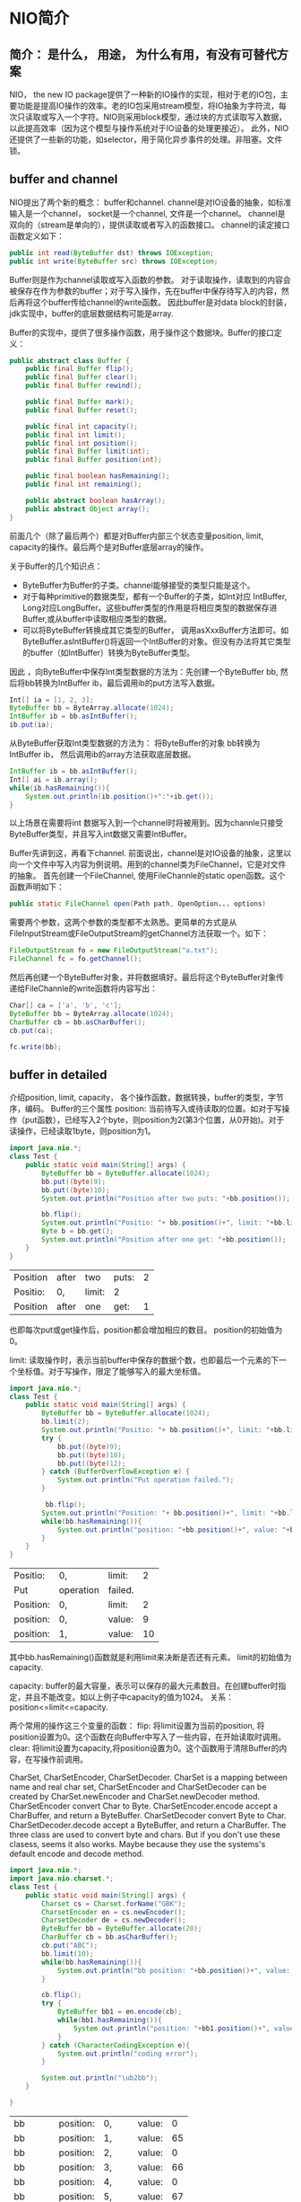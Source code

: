 * NIO简介
** 简介： 是什么， 用途， 为什么有用，有没有可替代方案
   NIO， the new IO package提供了一种新的IO操作的实现，相对于老的IO包，主要功能是提高IO操作的效率。老的IO包采用stream模型，将IO抽象为字符流，每次只读取或写入一个字符。NIO则采用block模型，通过块的方式读取写入数据，以此提高效率（因为这个模型与操作系统对于IO设备的处理更接近）。
   此外，NIO还提供了一些新的功能，如selector，用于简化异步事件的处理。非阻塞。文件锁。
   
** buffer and channel
   NIO提出了两个新的概念： buffer和channel. 
   channel是对IO设备的抽象，如标准输入是一个channel， socket是一个channel, 文件是一个channel。 channel是双向的（stream是单向的），提供读取或者写入的函数接口。 channel的读定接口函数定义如下：
   #+begin_src java :classname Test
      public int read(ByteBuffer dst) throws IOException;
      public int write(ByteBuffer src) throws IOException;
   #+end_src
   
   #+RESULTS:
   
   Buffer则是作为channel读取或写入函数的参数。 对于读取操作，读取到的内容会被保存在作为参数的buffer；对于写入操作，先在buffer中保存待写入的内容，然后再将这个buffer传给channel的write函数。
   因此buffer是对data block的封装，jdk实现中，buffer的底层数据结构可能是array.
   
   Buffer的实现中，提供了很多操作函数，用于操作这个数据块。Buffer的接口定义：
   #+begin_src java :classname Test
   public abstract class Buffer {
       public final Buffer flip();
       public final Buffer clear();
       public final Buffer rewind();
       
       public final Buffer mark();
       public final Buffer reset();

       public final int capacity();
       public final int limit();
       public final int position();
       public final Buffer limit(int);
       public final Buffer position(int);

       public final boolean hasRemaining();
       public final int remaining();

       public abstract boolean hasArray();
       public abstract Object array();
   }
   #+end_src
   前面几个（除了最后两个）都是对Buffer内部三个状态变量position, limit, capacity的操作。最后两个是对Buffer底层array的操作。
   
   关于Buffer的几个知识点：
   - ByteBuffer为Buffer的子类。channel能够接受的类型只能是这个。
   - 对于每种primitive的数据类型，都有一个Buffer的子类，如Int对应 IntBuffer, Long对应LongBuffer。这些buffer类型的作用是将相应类型的数据保存进Buffer,或从buffer中读取相应类型的数据。
   - 可以将ByteBuffer转换成其它类型的Buffer， 调用asXxxBuffer方法即可。如ByteBuffer.asIntBuffer()将返回一个IntBuffer的对象。但没有办法将其它类型的buffer（如IntBuffer）转换为ByteBuffer类型。
     
   因此 ，向ByteBuffer中保存Int类型数据的方法为：先创建一个ByteBuffer bb, 然后将bb转换为IntBuffer ib，最后调用ib的put方法写入数据。
   #+begin_src java :classname Test
   Int[] ia = [1, 2, 3];
   ByteBuffer bb = ByteArray.allocate(1024);
   IntBuffer ib = bb.asIntBuffer();
   ib.put(ia);
   #+end_src
   
   从ByteBuffer获取Int类型数据的方法为： 将ByteBuffer的对象 bb转换为IntBuffer ib， 然后调用ib的array方法获取底层数据。
   #+begin_src java :classname Test
   IntBuffer ib = bb.asIntBuffer();
   Int[] ai = ib.array();
   while(ib.hasRemaining()){
       System.out.println(ib.position()+":"+ib.get());
   }
   #+end_src
   
   以上场景在需要将int 数据写入到一个channel时将被用到。因为channle只接受ByteBuffer类型，并且写入int数据又需要IntBuffer。
   
   
   Buffer先讲到这，再看下channel. 前面说出，channel是对IO设备的抽象，这里以向一个文件中写入内容为例说明。用到的channel类为FileChannel，它是对文件的抽象。
   首先创建一个FileChannel, 使用FileChannle的static open函数。这个函数声明如下：
   #+begin_src java :classname Test
   public static FileChannel open(Path path, OpenOption... options)
   #+end_src
   需要两个参数，这两个参数的类型都不太熟悉。更简单的方式是从FileInputStream或FileOutputStream的getChannel方法获取一个。如下：
   #+begin_src java :classname Test
   FileOutputStream fo = new FileOutputStream("a.txt");
   FileChannel fc = fo.getChannel();
   #+end_src
   
   然后再创建一个ByteBuffer对象，并将数据填好。最后将这个ByteBuffer对象传递给FileChannle的write函数将内容写出：
   #+begin_src java :classname Test
   Char[] ca = ['a', 'b', 'c'];
   ByteBuffer bb = ByteArray.allocate(1024);
   CharBuffer cb = bb.asCharBuffer();
   cb.put(ca);

   fc.write(bb);
   #+end_src
   
** buffer in detailed
   介绍position, limit, capacity， 各个操作函数，数据转换，buffer的类型，字节序，编码。
   Buffer的三个属性
   position: 当前待写入或待读取的位置。如对于写操作（put函数），已经写入2个byte，则position为2(第3个位置，从0开始)。对于读操作，已经读取1byte，则position为1。
   #+begin_src java :classname Test
   import java.nio.*;
   class Test {
       public static void main(String[] args) {
           ByteBuffer bb = ByteBuffer.allocate(1024);
           bb.put((byte)9);
           bb.put((byte)10);
           System.out.println("Position after two puts: "+bb.position());

           bb.flip();
           System.out.println("Positio: "+ bb.position()+", limit: "+bb.limit());
           Byte b = bb.get();
           System.out.println("Position after one get: "+bb.position());
       }
   }
   #+end_src
   
   #+RESULTS:
   | Position | after | two    | puts: | 2 |
   | Positio: | 0,    | limit: | 2     |   |
   | Position | after | one    | get:  | 1 |
   也即每次put或get操作后，position都会增加相应的数目。 position的初始值为0。
   
   limit: 读取操作时，表示当前buffer中保存的数据个数，也即最后一个元素的下一个坐标值。对于写操作，限定了能够写入的最大坐标值。
   #+begin_src java :classname Test
   import java.nio.*;
   class Test {
       public static void main(String[] args) {
           ByteBuffer bb = ByteBuffer.allocate(1024);
           bb.limit(2);
           System.out.println("Positio: "+ bb.position()+", limit: "+bb.limit());
           try {
               bb.put((byte)9);
               bb.put((byte)10);
               bb.put((byte)12);
           } catch (BufferOverflowException e) {
               System.out.println("Put operation failed.");
           }

            bb.flip();
           System.out.println("Position: "+ bb.position()+", limit: "+bb.limit());
           while(bb.hasRemaining()){
               System.out.println("position: "+bb.position()+", value: "+bb.get());
           }
       }
   }
   #+end_src
   
   #+RESULTS:
   | Positio:  | 0,        | limit:  |  2 |
   | Put       | operation | failed. |    |
   | Position: | 0,        | limit:  |  2 |
   | position: | 0,        | value:  |  9 |
   | position: | 1,        | value:  | 10 |
   其中bb.hasRemaining()函数就是利用limit来决断是否还有元素。 limit的初始值为capacity.
   
   capacity: buffer的最大容量，表示可以保存的最大元素数目。在创建buffer时指定，并且不能改变。如以上例子中capacity的值为1024。
   关系： position<=limit<=capacity.
   
   两个常用的操作这三个变量的函数：
   flip: 将limit设置为当前的position, 将position设置为0。这个函数在向Buffer中写入了一些内容，在开始读取时调用。
   clear: 将limit设置为capacity,将position设置为0。这个函数用于清除Buffer的内容，在写操作前调用。
   
   
   CharSet, CharSetEncoder, CharSetDecoder.
   CharSet is a mapping between name and real char set, CharSetEncoder and CharSetDecoder can be created by CharSet.newEncoder and CharSet.newDecoder method.
   CharSetEncoder convert Char to Byte. CharSetEncoder.encode accept a CharBuffer, and return a ByteBuffer.
   CharSetDecoder convert Byte to Char. CharSetDecoder.decode accept a ByteBuffer, and return a CharBuffer.
   The three class are used to convert byte and chars. But if you don't use these clasess, seems it also works. Maybe because they use the systems's default encode and decode method.

   #+begin_src java :classname Test
   import java.nio.*;
   import java.nio.charset.*;
   class Test {
       public static void main(String[] args) {
           Charset cs = Charset.forName("GBK");
           CharsetEncoder en = cs.newEncoder();
           CharsetDecoder de = cs.newDecoder();
           ByteBuffer bb = ByteBuffer.allocate(20);
           CharBuffer cb = bb.asCharBuffer();
           cb.put("ABC");
           bb.limit(10);
           while(bb.hasRemaining()){
               System.out.println("bb position: "+bb.position()+", value: "+bb.get());
           }

           cb.flip();
           try {
               ByteBuffer bb1 = en.encode(cb);
               while(bb1.hasRemaining()){
                   System.out.println("position: "+bb1.position()+", value: "+bb1.get());
               }
           } catch (CharacterCodingException e){
               System.out.println("coding error");
           }

           System.out.println("\ub2bb");
       }

   }
   #+end_src   

   #+RESULTS:
   | bb        | position: | 0,     | value: |  0 |
   | bb        | position: | 1,     | value: | 65 |
   | bb        | position: | 2,     | value: |  0 |
   | bb        | position: | 3,     | value: | 66 |
   | bb        | position: | 4,     | value: |  0 |
   | bb        | position: | 5,     | value: | 67 |
   | bb        | position: | 6,     | value: |  0 |
   | bb        | position: | 7,     | value: |  0 |
   | bb        | position: | 8,     | value: |  0 |
   | bb        | position: | 9,     | value: |  0 |
   | position: | 0,        | value: | 65     |    |
   | position: | 1,        | value: | 66     |    |
   | position: | 2,        | value: | 67     |    |
   | ?         |           |        |        |    |


   Java默认的字符编码为UTF-16，因此通过CharBuffer保存Char数据到一个ByteBuffer时（通过viewer buffer）， 每个Char将占用两个字节在ByteBuffer。 但如果使用UTF-8的encoder将一个CharBuffer转换成ByteBuffer，则每个Char只占用一个字节在ByteBuffer中。
   这就是CharsetEncoder的作用：当需要将Char保存为其它编码时（而非java系统默认的UTF-16），则只能通过这个类。

   GBK encoding: 一个字符可以是一个字节或两个字节。对于 00-7F的字符，编码为一个字节；其它则为两个字节。如何区分是一个字节还是两个字节？当一个字节的最高位为1时，则表示这个是一个字符的第一个字节，紧接着的字节是这个字符的第二个字节，这个字符占用两个字节。否则这个字符占用一个字节。

   所有支持的charset的名称： https://docs.oracle.com/javase/8/docs/technotes/guides/intl/encoding.doc.html

   
   After put to a buffer, position's value is? Seems position value is only for get. The put operation has its own index.
   Below codes works
   #+begin_src java :classname Test
        import java.nio.*;
        class Test {
            public static void main(String[] args) {
                ByteBuffer bb = ByteBuffer.allocate(1024);
                CharBuffer cb = bb.asCharBuffer();
                cb.put("Hello !");
                System.out.println("bb position: "+bb.position()+", cb position: "+cb.position());
                char c;
                while((c = bb.getChar()) != 0){
                    System.out.print(c+" ");
                }
            }
        }
        #+end_src
   
   #+RESULTS:
   | bb | position: | 0, | cb | position: | 7 |
   | H  | e         | l  | l  | o         | ! |
   
   Answer: After put to a buffer, position's value will be increased by one. The above codes works because position of 'cb' was changed after putting data, but position of 'bb' was not changed.
   
   Buffer子类型的实现：
   ByteBuffer is implemented in java.nio package. But in jdk code, it is compiled form a template: X-buffer.java.template. All XxxBuffer comes from this template.
   
** channel in detailed
   介绍channel的类型， 主要操作函数，类层次结构，mapped file.
   
   
   a channel can be mapped to a MappedByteBuffer. Then write to the buffer will automatically write to the channel. FileChannle.map() will produce a MappedByteBuffer.
** selector的使用
   介绍Selector类及使用
   
   Learn Selector:
   http://www.ibm.com/developerworks/java/tutorials/j-nio/j-nio.html
   
   被用作监听异步事件。如检测channel是否可以写（OP_WRITE），channel是否有数据可以读（OP_READ），socket connect and accept event.
   一个selector可以注册多个channel,注册时会提供一个需要监听的事件。然后在主程序中， 调用 selector的select函数，如果已有被监听事件发生，这个函数立即返回，反之则阻塞。然后调用selector.selectedKeys(）返回当前所有的selectionKey为一个set。每个selectionKey 代表一个channel事件。 通过key.channel()获得这个key对应的channel; 通过key.readyOps()来得知是哪个事件（这个值是一个bit的mask)。
   相当于一个集中的事件异步处理器。对于网络编程很有用。
   
** file lock
   介绍FileLock类及使用 
   
   a file can be locked, or a portion of file can be locked.
   Using FileChannel.tryLock() or FileChannel.lock() function. Different portion of file can be locked at the same time.
   
** non blocking feature
   介绍non blocking读写的特性。
   
